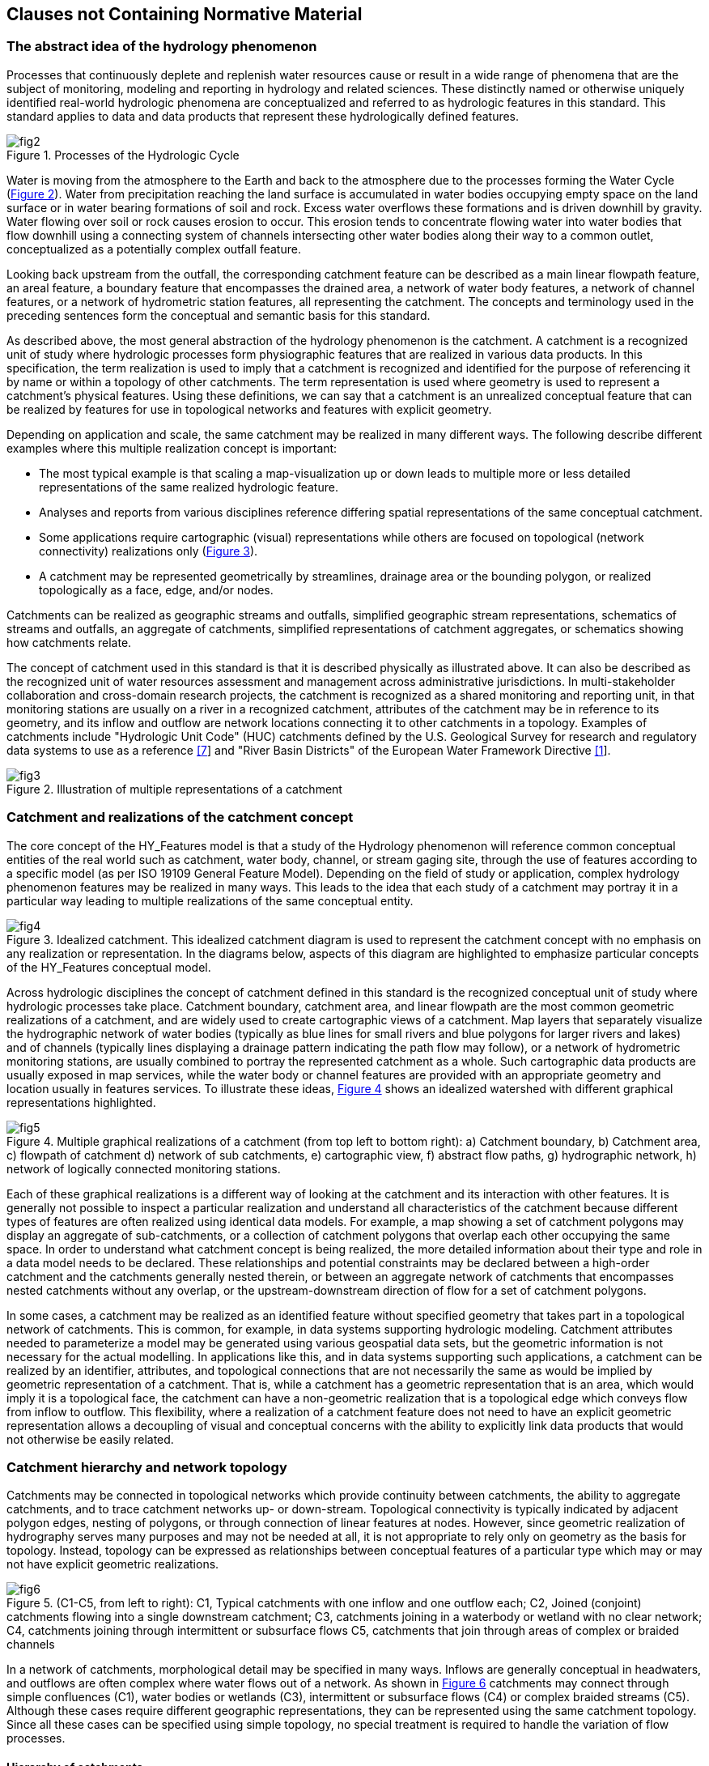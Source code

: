 == Clauses not Containing Normative Material

=== The abstract idea of the hydrology phenomenon

Processes that continuously deplete and replenish water resources cause or result in a wide range of phenomena that are the subject of monitoring, modeling and reporting in hydrology and related sciences. These distinctly named or otherwise uniquely identified real-world hydrologic phenomena are conceptualized and referred to as hydrologic features in this standard. This standard applies to data and data products that represent these hydrologically defined features.

[#figure2]
.Processes of the Hydrologic Cycle
image::figures/fig2.png[]

Water is moving from the atmosphere to the Earth and back to the atmosphere due to the processes forming the Water Cycle (link:#figure2[Figure 2]). Water from precipitation reaching the land surface is accumulated in water bodies occupying empty space on the land surface or in water bearing formations of soil and rock. Excess water overflows these formations and is driven downhill by gravity. Water flowing over soil or rock causes erosion to occur. This erosion tends to concentrate flowing water into water bodies that flow downhill using a connecting system of channels intersecting other water bodies along their way to a common outlet, conceptualized as a potentially complex outfall feature.

Looking back upstream from the outfall, the corresponding catchment feature can be described as a main linear flowpath feature, an areal feature, a boundary feature that encompasses the drained area, a network of water body features, a network of channel features, or a network of hydrometric station features, all representing the catchment. The concepts and terminology used in the preceding sentences form the conceptual and semantic basis for this standard.

As described above, the most general abstraction of the hydrology phenomenon is the catchment. A catchment is a recognized unit of study where hydrologic processes form physiographic features that are realized in various data products. In this specification, the term realization is used to imply that a catchment is recognized and identified for the purpose of referencing it by name or within a topology of other catchments. The term representation is used where geometry is used to represent a catchment's physical features. Using these definitions, we can say that a catchment is an unrealized conceptual feature that can be realized by features for use in topological networks and features with explicit geometry.

Depending on application and scale, the same catchment may be realized in many different ways. The following describe different examples where this multiple realization concept is important:

- The most typical example is that scaling a map-visualization up or down leads to multiple more or less detailed representations of the same realized hydrologic feature.
- Analyses and reports from various disciplines reference differing spatial representations of the same conceptual catchment.
- Some applications require cartographic (visual) representations while others are focused on topological (network connectivity) realizations only (link:#figure3[Figure 3]).
- A catchment may be represented geometrically by streamlines, drainage area or the bounding polygon, or realized topologically as a face, edge, and/or nodes.

Catchments can be realized as geographic streams and outfalls, simplified geographic stream representations, schematics of streams and outfalls, an aggregate of catchments, simplified representations of catchment aggregates, or schematics showing how catchments relate.

The concept of catchment used in this standard is that it is described physically as illustrated above. It can also be described as the recognized unit of water resources assessment and management across administrative jurisdictions. In multi-stakeholder collaboration and cross-domain research projects, the catchment is recognized as a shared monitoring and reporting unit, in that monitoring stations are usually on a river in a recognized catchment, attributes of the catchment may be in reference to its geometry, and its inflow and outflow are network locations connecting it to other catchments in a topology. Examples of catchments include "Hydrologic Unit Code" (HUC) catchments defined by the U.S. Geological Survey for research and regulatory data systems to use as a reference link:#USGS1992[[7]] and "River Basin Districts" of the European Water Framework Directive link:#EC2000[[1]].

[#figure3]
.Illustration of multiple representations of a catchment
image::figures/fig3.png[]

[#section6_3]
=== Catchment and realizations of the catchment concept

The core concept of the HY_Features model is that a study of the Hydrology phenomenon will reference common conceptual entities of the real world such as catchment, water body, channel, or stream gaging site, through the use of features according to a specific model (as per ISO 19109 General Feature Model). Depending on the field of study or application, complex hydrology phenomenon features may be realized in many ways. This leads to the idea that each study of a catchment may portray it in a particular way leading to multiple realizations of the same conceptual entity.

[#figure4]
.Idealized catchment. This idealized catchment diagram is used to represent the catchment concept with no emphasis on any realization or representation. In the diagrams below, aspects of this diagram are highlighted to emphasize particular concepts of the HY_Features conceptual model.
image::figures/fig4.png[]

Across hydrologic disciplines the concept of catchment defined in this standard is the recognized conceptual unit of study where hydrologic processes take place. Catchment boundary, catchment area, and linear flowpath are the most common geometric realizations of a catchment, and are widely used to create cartographic views of a catchment. Map layers that separately visualize the hydrographic network of water bodies (typically as blue lines for small rivers and blue polygons for larger rivers and lakes) and of channels (typically lines displaying a drainage pattern indicating the path flow may follow), or a network of hydrometric monitoring stations, are usually combined to portray the represented catchment as a whole. Such cartographic data products are usually exposed in map services, while the water body or channel features are provided with an appropriate geometry and location usually in features services. To illustrate these ideas, link:#figure4[Figure 4] shows an idealized watershed with different graphical representations highlighted.

[#figure5]
.Multiple graphical realizations of a catchment (from top left to bottom right): a) Catchment boundary, b)   Catchment area, c) flowpath of catchment d) network of sub catchments, e) cartographic view, f) abstract flow paths, g) hydrographic network, h) network of logically connected monitoring stations.
image::figures/fig5.png[]

Each of these graphical realizations is a different way of looking at the catchment and its interaction with other features. It is generally not possible to inspect a particular realization and understand all characteristics of the catchment because different types of features are often realized using identical data models. For example, a map showing a set of catchment polygons may display an aggregate of sub-catchments, or a collection of catchment polygons that overlap each other occupying the same space. In order to understand what catchment concept is being realized, the more detailed information about their type and role in a data model needs to be declared. These relationships and potential constraints may be declared between a high-order catchment and the catchments generally nested therein, or between an aggregate network of catchments that encompasses nested catchments without any overlap, or the upstream-downstream direction of flow for a set of catchment polygons.

In some cases, a catchment may be realized as an identified feature without specified geometry that takes part in a topological network of catchments. This is common, for example, in data systems supporting hydrologic modeling. Catchment attributes needed to parameterize a model may be generated using various geospatial data sets, but the geometric information is not necessary for the actual modelling. In applications like this, and in data systems supporting such applications, a catchment can be realized by an identifier, attributes, and topological connections that are not necessarily the same as would be implied by geometric representation of a catchment. That is, while a catchment has a geometric representation that is an area, which would imply it is a topological face, the catchment can have a non-geometric realization that is a topological edge which conveys flow from inflow to outflow. This flexibility, where a realization of a catchment feature does not need to have an explicit geometric representation allows a decoupling of visual and conceptual concerns with the ability to explicitly link data products that would not otherwise be easily related.

=== Catchment hierarchy and network topology

Catchments may be connected in topological networks which provide continuity between catchments, the ability to aggregate catchments, and to trace catchment networks up- or down-stream. Topological connectivity is typically indicated by adjacent polygon edges, nesting of polygons, or through connection of linear features at nodes. However, since geometric realization of hydrography serves many purposes and may not be needed at all, it is not appropriate to rely only on geometry as the basis for topology. Instead, topology can be expressed as relationships between conceptual features of a particular type which may or may not have explicit geometric realizations.

[#figure6]
.(C1-C5, from left to right): C1, Typical catchments with one inflow and one outflow each; C2, Joined (conjoint) catchments flowing into a single downstream catchment; C3, catchments joining in a waterbody or wetland with no clear network; C4, catchments joining through intermittent or subsurface flows C5, catchments that join through areas of complex or braided channels
image::figures/fig6.png[]

In a network of catchments, morphological detail may be specified in many ways. Inflows are generally conceptual in headwaters, and outflows are often complex where water flows out of a network. As shown in link:#figure6[Figure 6] catchments may connect through simple confluences (C1), water bodies or wetlands (C3), intermittent or subsurface flows (C4) or complex braided streams (C5). Although these cases require different geographic representations, they can be represented using the same catchment topology. Since all these cases can be specified using simple topology, no special treatment is required to handle the variation of flow processes.

==== Hierarchy of catchments

Any catchment may be nested or aggregated in a larger containing catchment or split into multiple sub units forming a hierarchy of catchments. Two types of catchment hierarchy are supported in HY_Features: basic nesting and dendritic aggregation: 1) Basic nesting allows any catchment to have a reference to a containing catchment (link:#figure7[Figure 7]). This allows collections of sub-catchments to be grouped into larger units, but does not define any particular interconnections between these sub-catchments. 2) Dendritic hierarchies are collections of catchments with simple topological relationships that allow determination of contribution of flow to downstream catchments. To reflect the organization of catchments in dendritic networks, a special dendritic catchment is defined that permanently contributes exorheic flow to a receiving catchment (link:#figure8[Figure 8]), and an interior catchment of endorheic flow that contributes temporarily to a receiving catchment.

[#figure7]
.Catchment hierarchy – A catchment (dark grey), may be nested within a containing catchment which is another catchment (light grey)
image::figures/fig7.png[]

[#figure8]
.Catchment hierarchy – A catchment (C1, C2, or C3) may be part of a simple dendritic network of catchments which is also a catchment.
image::figures/fig8.png[]

==== Topological network of catchments

Given the idea that a non-geospatial schematic representation of a feature can show its connection in a topological network, a catchment can be thought of as a hydrologic unit whose terrain and morphology results in a topological link between inflow and outflow. The red line in link:#figure9[Figure 9] illustrates how a single catchment, represented by a boundary, an area, a stream network, and a main flowline, could also be represented using a single line that is not geospatially representative but is a valid schematic representation of the connection between inflow and outflow.

[#figure9]
.A catchment area (grey) and a flowpath connecting inflow to outflow (red) depicting a definable unit where hydrological processes take place.
image::figures/fig9.png[]

[#figure10]
.Catchments contributing to an identified outflow node. Note that some catchments contribute to a common outflow node.
image::figures/fig10.png[]

[#figure11]
.Catchments receive inflow via an identified inflow node. Note that nodes are not necessarily geographic features, but are rather nodes in a graph representation of the river network.
image::figures/fig11.png[]

The catchment C1, shown in link:#figure10[Figure 10], contributes flow to outflow node n1. Node n2, shown in link:#figure11[Figure 11], contributes inflow to catchment C1. Networks of catchments can be constructed using this construct and the idea that two or more catchments that flow into the same downstream catchment, first flow to the same outflow node which is the inflow node of the receiving downstream catchment. In a network of dendritic catchments, outflow nodes on the network serve only one receiving catchment.

Nodes may seem to stand alone as points of interaction in the network, but In reality, they are (potentially complex) watershed outlets, denoted as outfall features. Whether an outfall (node) is referred to as an inflow or outflow node is always in reference to a particular catchment. This means that a node serves as the outflow node of some contributing catchment(s) and the inflow node of some receiving catchment(s). In this standard, the inflow and outflow role names of the conceptual outfall (node) are used to unambiguously describe the node's role with respect to a catchment.

In a dendritic network, the outflow node that one or more dendritic catchments flow to (which is not necessarily a single geometric point) must contribute to one and only one receiving catchment, unless it is a terminal catchment. Given that the dendritic catchment is defined as a special type of the more general catchment concept, it inherits the general nesting as defined for the catchment as shown in link:#figure7[Figure 7].

Being topological nodes, inflow and outflow nodes have no explicit positions but are potentially complex watershed outlets. In fact, a node may be represented by a complex geometry with multiple parts. This is important in the case of a catchment that contains a broad river bottom with complex braided channels and two or more primary inflows. There may be no clear way to identify an inflow location, but from a topological perspective each contributing catchment can be said to contribute to the same node and that diffused inflow can be said to contribute to the catchment in question (link:#figure12[Figure 12]). Note that in this case, the complexity required to support geospatially accurate linear referencing may be lost in the interest of easy network navigation capabilities.

It is worth noting that non-dendritic networks are often represented as a dendritic catchment network by introducing joint catchments that contain the non-dendritic parts. link:#figure12[Figure 12] shows an example of a network with a non-dendritic topology, where it is not possible to determine to what extent flow from catchment F contributes to catchments E, B or C (C7). C8 shows the same topology where catchments E, B, and C have been aggregated and the nodes N2 and N3 are treated as a single virtual inflow node, so that all the flow from catchments D and F accumulate in the resulting catchment X. Using this encapsulation approach, catchments can be represented using a simple tree structure where an upstream-downstream relation can be built without the need for complex hydrography between inflow and outflow nodes.

[#figure12]
.Encapsulation of non-dendritic stream network topology. The left figure shows a case where it is not possible to determine to what extent flow from catchment F contributes to catchments E, B or C. The right figure shows how catchments E, B, and C can be aggregated so nodes N2 and N3 are treated as a single virtual inflow node, so that all the flow from catchments D and F accumulate in the resulting catchment X.
image::figures/fig12.png[]

[#section6_4]
=== River reference system
Considering any identified location on a network as the outflow node of a contributing catchment, or the inflow node of a receiving catchment, an arbitrary new location can be placed on the network in reference to the existing outfall up- or downstream. Understanding such a reference as a positioning "along a river", the linear flowpath representation of a catchment can be used for linear referencing. HY_Features defines the concept of a river reference system which has three components: 1) an origin at an inflow or outflow outfall; 2) a shape defined by the flowpath of a catchment that connects to the origin; and 3) a linear distance or relative (percentage) measurement system. Each catchment has its own reference system which can be combined as necessary using catchment topology; each river reference system must have one outfall (origin) and one representing flowpath (shape). link:#figure13[Figure 13], and Figure 14 illustrate how a newly introduced network location can be located downstream of a catchment inflow, or upstream of a catchment outflow.

[#figure13]
.Position (yellow dot) downstream of a reference point (red dot). While referenced positions (P) are usually referenced to permanent locations like confluences (r2), they can also be considered to be the outflow of contributing catchment and thus, the origin of a river reference system of their own.
image::figures/fig13.png[]

[#figure14]
.Position (yellow dot) upstream of a reference point (red dot). Typically, r1 would be the origin and P, the referenced point; however, the river reference system model allows for the referenced point to be the origin of it’s own river reference system.
image::figures/fig14.png[]

=== Hydrographic and hydrometric networks

Hydrographic data is commonly organized into networks. HY_Features includes catchment realizations for the hydrographic network of waterbodies, channel network connected conveyances, and hydrometric network of monitoring stations. The following sections first describe the individual network types uniquely, then describe how these networks relate to each other in the context of the overall HY_Features model. The main function of these network models is to allow an aggregate of hydrologic features at one scale to act as a single encapsulated entity at another scale. 

==== Hydrographic and channel networks

Following the definitions in the UNESCO-WMO "International Glossary of Hydrology" link:#WMO2016[[9]] a water body is understood as the mass of liquid water accumulated on or below the land surface as a body of flowing water, which in some parts may have stagnant water that is not moving or flowing. The water body concept formalized in this specification is consistent with this definition, but focuses on surface water bodies only. A conceptual model capturing the specifics of bodies of groundwater as well as aquifers containing groundwater are provided by the WaterML2 Part 4 - GroundwaterML2 specification link:#OGC2016[[6]]. 

A watercourse is commonly understood as a natural or man-made channel through or along which water may or may not flow [9]. A water body is generally a flowing body of water contained by a natural watercourse, but could also be in a manmade open or closed conduit [9]. Given that the channel network (or drainage pattern) exists independent of whether it contains water, HY_Features conceptually separates natural and manmade hydrographic features into the body of water and the unit that contains the water body. This distinction is helpful to separate concerns of hydrology--studying the occurrence, accumulation, and circulation of water--and hydraulics--focused on the analysis and design of watercourses. Note that flow-through lakes and lakes without outflows are considered to be water bodies whose container is modeled as a surface depression.

Water bodies with their associated water courses can be aggregated into hydrographic and channel networks identified as the hydrographic or channel network of the catchment the network drains. Individual waterbodies can be described with vertical cross- or longitudinal sections. A water body may also be stratified into distinct horizontal layers for distinct thermal, salinity, oxygen, nutrient, or storage characteristics. Water may be stored and managed in reservoirs for future use, regulation, or control. Conceptually, each water body accumulating water may be managed as a reservoir. To model reservoir storage at multiple reservoir stages or elevations, HY_Features includes an association between a reservoir and its waterbody stratum. The concept of stratum could also be applied to bathymetric contours of a lake to describe the container of a lake water body. 

To place waterbodies topologically or geographically in a network, the HY_Features model provides a mechanism to associate waterbodies with a realization of a catchment outfall. In the case of a hydrographic network that realizes an entire catchment, the HY_Features catchment relationships can be used for both the larger catchment realized by the whole hydrographic network and the catchment(s) whose outfalls are used to locate waterbodies within the hydrographic network. This builds the idea outlined in link:#section6_3[section 6.3] in that every identified waterbody has a conceptual catchment that can be arranged topologically within a catchment network and is described in greater detail in link:#section6_5_3[section 6.5.3].

==== Hydrometric networks

Water bodies are observed using monitoring stations which are typically physical locations with a well-established cross section they monitor. It is common practice to locate a monitoring station in relation to local landmarks and permanent reference points along a stream or in relation to the outlet of the monitored water body. The river reference system, described in link:#section6_4[section 6.4], gives a mechanism to locate such points in relation to establish catchment outfall locations such as confluences. When aggregated into a network, monitoring stations within a catchment can be said to make up a logically connected hydrometric network which monitors a catchment. 

The purpose of HY_Features hydrometric stations and network is to support linking identified monitoring stations, (thought to be the sampling feature in terms of the observations and measurements standard) and a river or other hydrologic feature (thought to be the domain or sampled feature in terms of observations and measurements). The monitoring feature role of hydrometric features is unique in contrast to all other outfall realizations in HY_Features, which would be used as observed domain features in observations and measurements.

[#section6_5_3]
==== HydroNetwork: hydrographic network, channel network and station network - different views of catchment topology

Maps displaying a representation of a catchment are very common in hydrology research and engineering. Depending on the scientific concern, different aspects of the hydrology phenomenon are represented using application specific map symbols. Respecting the separation of scientific concerns, HY_Features distinguishes between these by defining separate realizations of the catchment and outfall concepts which may be simple points, lines, or polygons, and may be complex aggregate networks made up of collections of point, line, or polygon representations. The need to support such collections across scales is supported through the general concept of the HydroNetwork described below.
 
The holistic idea of catchment, where a conceptual catchment has many real-world realizations, allows us to consider realizations of a catchment that correspond to different phenomena as variations of a common catchment pattern. Using this approach, the relationship of a catchment to a set of catchments can be transferred to any representation of that catchment regardless of the geometric representation in a particular data product. For example, an entire hydrographic network representation of a catchment can have simple relationships to the hydrographic network of its up and downstream catchments if the network itself is understood to adopt basic catchment characteristics. 

This standard defines a hydrologically determined topology model of directed outfalls, acting as inflow or outflow nodes, and the catchment which can act as the link between them. This topological catchment network pattern can be transferred to context-specific network realizations such as hydrographic networks of water bodies or channel networks that may convey water, as well as to their various representations as (poly)lines and polygons. For example, a fixed landmark on a water body, a cross-section separating a watercourse, or a station along the network, can be considered to be outfalls (outflow nodes) of a contributing catchment (link); a flowpath representing a catchment may be drawn from an ‘inflow‘ node to the ‘outflow‘ node linking the nodes through the represented catchment. As with the hydrographic (water body) and channel (conveyance) network, the abstract catchment topology model can be applied to any logical or virtual network, e.g. a network of logically connected hydrometric stations. 

[#figure15]
.Cyclic nature of the HY_Features basic model
image::figures/fig15.png[]

link:#figure15[Figure 15] illustrates the circular relationship between five functional components of the HY_Features model: the catchment concept, catchment realization, hydro networks, waterbodies, and outfalls. The cyclic nature of the basic model supports crossing scale through nesting of more or less detailed catchment realizations.

==== FlowPath

In practice, catchments are associated with a single mainstem flowpath (link:#figure5[Figure 5c]). Some elevation-derived hydrographic datasets define one flowpath per catchment such that every line connecting two confluences has a single associated drainage area. Others have an identifiable mainstem river that flows from headwaters or inflow to outflow. In either case, the main flowpath typically carries the name of the catchment and its outlet is considered the mouth of the river or catchment. HY_Features includes a simple linear realization of the catchment concept that is meant to encompass the mainstem idea.

The flowpath concept is associated with a hydrographic or channel network in that any hydrographic or channel network can have one identified flowpath connecting its inflow to outflow node. In this way, at large scales, complex networks of channels can have one mainstem flowpath made up of many smaller scale reaches. At very small scales a network made up of one reach also has a single main flowpath. In both cases, the flowpath is associated with a catchment and should be understood to be the one linear connection between inflow and outflow node. Because hydrographic and channel networks are aggregates of waterbodies and channels, it follows that the flowpath concept is related to waterbodies and channels through the networks that aggregate them.

=== Discussion of purpose and relation to ISO standards baselines.

The intention of this standard is to provide the conceptual basis for linkage of identified hydrologic features (catchments) encoded in data products. Given that any given real world hydrologic entity can be a subject of study over time, between organizations, and across disciplines, the identified feature is often represented in many ways in differing data products. The ability to reference such features between data products requires a scale-independent, nestable catchment model that can be visualized using common geometric shapes to represent the catchment in geographic maps and geo-schematic views. In correspondence with the fundamentals of hydrology, catchment topology is determined through the common outlet to which all waters flow from within a bounding watershed. This is in contrast to use of geometric representation for determination of catchment topology (although geometric representations may of course assist in the determination of a set of common outlets). 

The hydrologic feature model described in this standard describes the hydrosphere as a scale-independent hierarchical network of catchments. The defined catchment topology follows hydrologic patterns governed by physical laws in a way that is independent of any possible geometric realization. The pattern can be replicated multiple times to build hierarchical networks of hydrologically discrete catchments. In practice, the highest-level of this hierarchy reflects a river system flowing into a sea or an internal sink and the lowest level is the smallest defined unit of study. Depending on the scientific concern of a study, the hierarchical network of catchments will be used to describe differing phenomena, but are typically visualized using common geometric shapes. 

==== Catchment topology, comparison with the ISO topology model

The catchment model in this standard defines the common outlet to which all waters flow as the topological outfall of a corresponding catchment. With respect to the catchment, the topological outfall is defined as the inflow node of a receiving catchment or the outflow node of contributing catchment. The catchment forms the topological link connecting the outfall nodes located on the bounding catchment divide. Determined by the orientation of the outfall, a receiving catchment links inflow nodes to the outflow node downstream, and a contributing catchment links an outflow node to upstream inflow nodes. Repeating this topological pattern of connecting inflow and outflow nodes, a network of upper and lower catchments can be built , which can then be traced upstream or downstream. Depending on the perspective of a study, the network of upper and lower catchments is realized as hydrographic or channel network of seemingly connected watercourses, or as a network of logically connected stations. Each such catchment network view forms a hydrological system wherein the pattern of catchment and outfall (link and node) is realized as water bodies or channels and associated reference locations or stations. These realizations are represented in data products using geometric points, lines or polygons. 

The topological concept of outfall node and catchment link applies to all defined special subtypes of a catchment. Specializations are defined with respect to (catchment) network connectivity. A dendritic catchment is defined, which is connected to other catchments through an identified outflow node which coincides with the inflow node of an associated lower catchment; an interior catchment is defined which is generally not connected to other catchments, but may temporarily participate in the network. With respect to the aggregation of catchments, a catchment aggregate is defined which encompasses dendritic catchments and envelopes interior catchments. 

A general topology model of nodes and edges is defined in ISO 19107: Spatial Schema. While consistent with typical feature geometry, this topology model is defined separate from the geometric realization and may provide a general framework to define the scale-free catchment topology using the model of nodes and edges. Such a model can be seen as being comparable to the linear shape and origin of a river reference system as well as the connecting link and node to navigate in the catchment network upstream or downstream. A catchment may be topologically realized as a solid bounded by inflow/outflow faces, each face bounded by inflow/outflow edges, and each edge bounded by inflow/outflow nodes. Each of these realizations can be represented using an appropriate geometry type. 

Understanding the catchment as a hydrologically determined complex, various multiple realizations of the logical catchment may be derived from the basic topological feature realization. The domain-specific feature types and properties defined in this standard to model the catchment’s topology, its realization(s) and representation(s), may also be used to express catchment topology expressed in linked data and data products. Such data and products will normally represent a specific aspect of the hydrosphere or a particular place or time where water occurs or is distributed. Furthermore, special network or routing models may be related to the hierarchical network of catchments. 

==== River Reference System, comparison with ISO linear referencing model

It is common practice in hydrology to add new features (typically observation stations, but also designated reaches, or flood plain zones) to an existing network of such features, and to reference such features along a network of watercourses. Provided that the hierarchical network of catchments is realized, and that the realized catchments have linear realizations, any feature can be referenced along this linear realization of the catchment based on catchment topology alone. This is possible considering that any location on the land surface can be an outfall of a catchment. In this case, the new location is placed as an outfall in an existing catchment network relative to an already established outfall used as a referent. This concept of an indirect position requires a reference system ‘along a river’.

This standard defines a simple linear river reference system with the linear flowpath realization of a catchment as its shape and the outfall of the catchment as its origin. Understanding the feature of interest as outfall of a corresponding catchment, the unknown position of this outfall can be determined relative to an outfall up or downstream. Each outfall is potentially the origin of its own river reference system and uses the flowpath representing a catchment between this origin and another already established outfall as its shape.

A standard model for a linear referencing is described in ISO 19148: Linear Referencing.  It defines the position of an event, or referenced feature, located on a linear element (understood as directed edge in terms of the ISO 19107) as a distance relative to a referent using a particular referencing method. The indirect position concept defined in this standard is comparable to the general concept defined in ISO 19148. In the terms used by ISO 19148, a linear realization of a catchment can be understood as the linear element; the already established outfall can be thought of as the referent; and the newly referenced outfall as an event. In order to use an interpolative (percentage along a reach) linear referencing method, the linear catchment realization used as the river reference system's shape must be bounded by an inflow and outflow node.

The ISO 19148 model is not ‘imported’ in the hydrologic feature conceptual model because this standard intends to reference the hydrologically determined catchment topology, to use terms for the origin, referent and linear element from the hydrology domain, and to include a precision and accuracy statement. 

==== Catchment Network Navigation, comparison with ISO network (navigation) model

Provided that a catchment topology of inflow/outflow nodes and catchment links is defined and that the hierarchical network of catchments is expressed in a particular hydrologic dataset, the upstream-downstream tracking of the catchment network can be transferred to a related set of water bodies. This is true for any visual or data representation of flowing or stagnant water or channels containing a water body either permanently or temporarily.

Thinking about catchments as topological edges bounded by outfall nodes, a dendritic network of catchments may be traced upstream from the sea or a sink to the inflow/outflow nodes of (multiple) upper catchments. From there, one can navigate further ‘upstream’ eventually arriving at the outflow node of the headwater catchments. Starting at a spring, the catchment network can be traced in the ‘downstream’ direction, first to the single outflow node to which the catchment contributes then further downstream eventually arriving at the inflow node of a branching (non-dendritic), estuary or delta. In a given realization, a sequence of linear flowpaths, each realizing a catchment connected in the catchment network, may be drawn as streams or watercourses, which may or may not be geometrically connected in the representation. For example, water bodies and channel parts of a particular network may be displayed using different geometric shapes, and may look connected on a map even if they are not. 

In ISO 19133: Tracking and Navigation standard, a network model is defined as a complex of nodes and links specializing the directed node and directed edge types defined in ISO 19107. Based on a catchment topological realization comparable with the ISO topology model, understanding the catchment as a topological edge and the outfall as a (inflow/outflow) node, the catchment network (as well as its hydrographic, geomorphologic or hydrometric realizations) may be navigated from outfall node to outfall node along the catchment link, from fixed landmark to fixed landmark along a water body, from section to section along a channel, and from station to station along a virtual line.